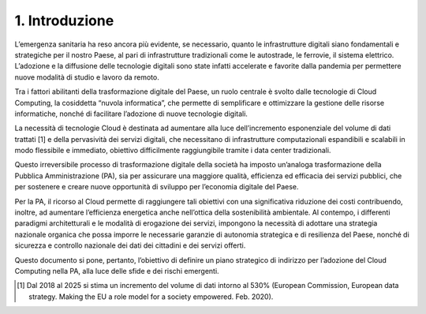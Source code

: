 ================================================================================
1. Introduzione
================================================================================

.. figure:: images/1.jpg
    :alt: Immagine che mostra un'esperienza utente migliore grazie al cloud.

L’emergenza sanitaria ha reso ancora più evidente, se necessario, quanto le infrastrutture digitali siano
fondamentali e strategiche per il nostro Paese, al pari di infrastrutture tradizionali come le autostrade, le
ferrovie, il sistema elettrico. L’adozione e la diffusione delle tecnologie digitali sono state infatti accelerate
e favorite dalla pandemia per permettere nuove modalità di studio e lavoro da remoto.

Tra i fattori abilitanti della trasformazione digitale del Paese, un ruolo centrale è svolto dalle tecnologie
di Cloud Computing, la cosiddetta “nuvola informatica”, che permette di semplificare e ottimizzare la
gestione delle risorse informatiche, nonché di facilitare l’adozione di nuove tecnologie digitali.

La necessità di tecnologie Cloud è destinata ad aumentare alla luce dell’incremento esponenziale del
volume di dati trattati [1] e della pervasività dei servizi digitali, che necessitano di infrastrutture computazionali
espandibili e scalabili in modo flessibile e immediato, obiettivo difficilmente raggiungibile tramite i data
center tradizionali.

Questo irreversibile processo di trasformazione digitale della società ha imposto un’analoga trasformazione
della Pubblica Amministrazione (PA), sia per assicurare una maggiore qualità, efficienza ed efficacia dei
servizi pubblici, che per sostenere e creare nuove opportunità di sviluppo per l’economia digitale del
Paese.

Per la PA, il ricorso al Cloud permette di raggiungere tali obiettivi con una significativa riduzione dei
costi contribuendo, inoltre, ad aumentare l’efficienza energetica anche nell’ottica della sostenibilità
ambientale. Al contempo, i differenti paradigmi architetturali e le modalità di erogazione dei servizi,
impongono la necessità di adottare una strategia nazionale organica che possa imporre le necessarie
garanzie di autonomia strategica e di resilienza del Paese, nonché di sicurezza e controllo nazionale dei
dati dei cittadini e dei servizi offerti.

Questo documento si pone, pertanto, l’obiettivo di definire un piano strategico di indirizzo per l’adozione
del Cloud Computing nella PA, alla luce delle sfide e dei rischi emergenti.

.. [1] Dal 2018 al 2025 si stima un incremento del volume di dati intorno al 530% (European Commission,
  European data strategy. Making the EU a role model for a society empowered. Feb. 2020).